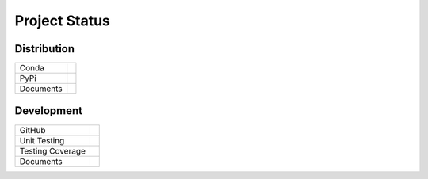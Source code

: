Project Status
---------------

Distribution
~~~~~~~~~~~~~~~~~~~~~~~~~~~~

+------------+---------------------------------------------------------------------------+
|Conda       |.. image:: https://binstar.org/cjs14/pygauss/badges/version.svg            |
|            |    :target: https://binstar.org/cjs14/pygauss                             |
+------------+---------------------------------------------------------------------------+
|PyPi        |.. image:: https://img.shields.io/pypi/v/pygauss.svg                       |
|            |    :target: https://pypi.python.org/pypi/pygauss                          |
+------------+---------------------------------------------------------------------------+
|Documents   |.. image:: https://readthedocs.org/projects/pygauss/badge/?version=stable  |
+------------+---------------------------------------------------------------------------+

Development
~~~~~~~~~~~~~~~~~~~~~~~~~~~~

+------------+-----------------------------------------------------------------------------------+
|GitHub      |.. image:: https://img.shields.io/github/release/chrisjsewell/PyGauss.svg          |
|            |    :target: https://github.com/chrisjsewell/PyGauss                               |
+------------+-----------------------------------------------------------------------------------+
|Unit        |.. image:: https://travis-ci.org/chrisjsewell/PyGauss.svg?branch=master            |
|Testing     |    :target: https://travis-ci.org/chrisjsewell/PyGauss                            |
+------------+-----------------------------------------------------------------------------------+
|Testing     |.. image:: https://coveralls.io/repos/chrisjsewell/PyGauss/badge.svg?branch=master |
|Coverage    |    :target: https://coveralls.io/r/chrisjsewell/PyGauss?branch=master             |
+------------+-----------------------------------------------------------------------------------+
|Documents   |.. image:: https://readthedocs.org/projects/pygauss/badge/?version=latest          |
+------------+-----------------------------------------------------------------------------------+
